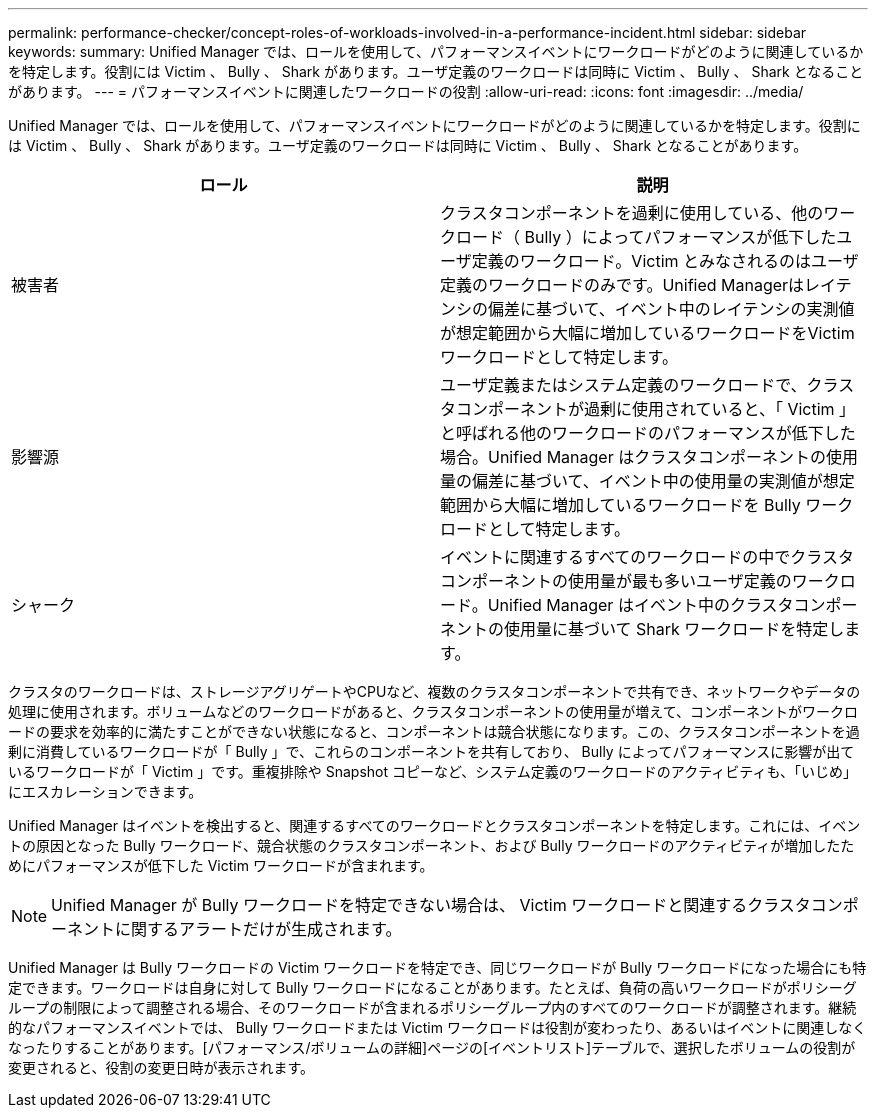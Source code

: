 ---
permalink: performance-checker/concept-roles-of-workloads-involved-in-a-performance-incident.html 
sidebar: sidebar 
keywords:  
summary: Unified Manager では、ロールを使用して、パフォーマンスイベントにワークロードがどのように関連しているかを特定します。役割には Victim 、 Bully 、 Shark があります。ユーザ定義のワークロードは同時に Victim 、 Bully 、 Shark となることがあります。 
---
= パフォーマンスイベントに関連したワークロードの役割
:allow-uri-read: 
:icons: font
:imagesdir: ../media/


[role="lead"]
Unified Manager では、ロールを使用して、パフォーマンスイベントにワークロードがどのように関連しているかを特定します。役割には Victim 、 Bully 、 Shark があります。ユーザ定義のワークロードは同時に Victim 、 Bully 、 Shark となることがあります。

|===
| ロール | 説明 


 a| 
被害者
 a| 
クラスタコンポーネントを過剰に使用している、他のワークロード（ Bully ）によってパフォーマンスが低下したユーザ定義のワークロード。Victim とみなされるのはユーザ定義のワークロードのみです。Unified Managerはレイテンシの偏差に基づいて、イベント中のレイテンシの実測値が想定範囲から大幅に増加しているワークロードをVictimワークロードとして特定します。



 a| 
影響源
 a| 
ユーザ定義またはシステム定義のワークロードで、クラスタコンポーネントが過剰に使用されていると、「 Victim 」と呼ばれる他のワークロードのパフォーマンスが低下した場合。Unified Manager はクラスタコンポーネントの使用量の偏差に基づいて、イベント中の使用量の実測値が想定範囲から大幅に増加しているワークロードを Bully ワークロードとして特定します。



 a| 
シャーク
 a| 
イベントに関連するすべてのワークロードの中でクラスタコンポーネントの使用量が最も多いユーザ定義のワークロード。Unified Manager はイベント中のクラスタコンポーネントの使用量に基づいて Shark ワークロードを特定します。

|===
クラスタのワークロードは、ストレージアグリゲートやCPUなど、複数のクラスタコンポーネントで共有でき、ネットワークやデータの処理に使用されます。ボリュームなどのワークロードがあると、クラスタコンポーネントの使用量が増えて、コンポーネントがワークロードの要求を効率的に満たすことができない状態になると、コンポーネントは競合状態になります。この、クラスタコンポーネントを過剰に消費しているワークロードが「 Bully 」で、これらのコンポーネントを共有しており、 Bully によってパフォーマンスに影響が出ているワークロードが「 Victim 」です。重複排除や Snapshot コピーなど、システム定義のワークロードのアクティビティも、「いじめ」にエスカレーションできます。

Unified Manager はイベントを検出すると、関連するすべてのワークロードとクラスタコンポーネントを特定します。これには、イベントの原因となった Bully ワークロード、競合状態のクラスタコンポーネント、および Bully ワークロードのアクティビティが増加したためにパフォーマンスが低下した Victim ワークロードが含まれます。

[NOTE]
====
Unified Manager が Bully ワークロードを特定できない場合は、 Victim ワークロードと関連するクラスタコンポーネントに関するアラートだけが生成されます。

====
Unified Manager は Bully ワークロードの Victim ワークロードを特定でき、同じワークロードが Bully ワークロードになった場合にも特定できます。ワークロードは自身に対して Bully ワークロードになることがあります。たとえば、負荷の高いワークロードがポリシーグループの制限によって調整される場合、そのワークロードが含まれるポリシーグループ内のすべてのワークロードが調整されます。継続的なパフォーマンスイベントでは、 Bully ワークロードまたは Victim ワークロードは役割が変わったり、あるいはイベントに関連しなくなったりすることがあります。[パフォーマンス/ボリュームの詳細]ページの[イベントリスト]テーブルで、選択したボリュームの役割が変更されると、役割の変更日時が表示されます。
